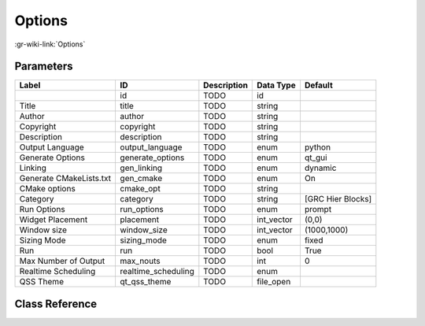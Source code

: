 -------
Options
-------

:gr-wiki-link:`Options`

Parameters
**********

+-------------------------+-------------------------+-------------------------+-------------------------+-------------------------+
|Label                    |ID                       |Description              |Data Type                |Default                  |
+=========================+=========================+=========================+=========================+=========================+
|                         |id                       |TODO                     |id                       |                         |
+-------------------------+-------------------------+-------------------------+-------------------------+-------------------------+
|Title                    |title                    |TODO                     |string                   |                         |
+-------------------------+-------------------------+-------------------------+-------------------------+-------------------------+
|Author                   |author                   |TODO                     |string                   |                         |
+-------------------------+-------------------------+-------------------------+-------------------------+-------------------------+
|Copyright                |copyright                |TODO                     |string                   |                         |
+-------------------------+-------------------------+-------------------------+-------------------------+-------------------------+
|Description              |description              |TODO                     |string                   |                         |
+-------------------------+-------------------------+-------------------------+-------------------------+-------------------------+
|Output Language          |output_language          |TODO                     |enum                     |python                   |
+-------------------------+-------------------------+-------------------------+-------------------------+-------------------------+
|Generate Options         |generate_options         |TODO                     |enum                     |qt_gui                   |
+-------------------------+-------------------------+-------------------------+-------------------------+-------------------------+
|Linking                  |gen_linking              |TODO                     |enum                     |dynamic                  |
+-------------------------+-------------------------+-------------------------+-------------------------+-------------------------+
|Generate CMakeLists.txt  |gen_cmake                |TODO                     |enum                     |On                       |
+-------------------------+-------------------------+-------------------------+-------------------------+-------------------------+
|CMake options            |cmake_opt                |TODO                     |string                   |                         |
+-------------------------+-------------------------+-------------------------+-------------------------+-------------------------+
|Category                 |category                 |TODO                     |string                   |[GRC Hier Blocks]        |
+-------------------------+-------------------------+-------------------------+-------------------------+-------------------------+
|Run Options              |run_options              |TODO                     |enum                     |prompt                   |
+-------------------------+-------------------------+-------------------------+-------------------------+-------------------------+
|Widget Placement         |placement                |TODO                     |int_vector               |(0,0)                    |
+-------------------------+-------------------------+-------------------------+-------------------------+-------------------------+
|Window size              |window_size              |TODO                     |int_vector               |(1000,1000)              |
+-------------------------+-------------------------+-------------------------+-------------------------+-------------------------+
|Sizing Mode              |sizing_mode              |TODO                     |enum                     |fixed                    |
+-------------------------+-------------------------+-------------------------+-------------------------+-------------------------+
|Run                      |run                      |TODO                     |bool                     |True                     |
+-------------------------+-------------------------+-------------------------+-------------------------+-------------------------+
|Max Number of Output     |max_nouts                |TODO                     |int                      |0                        |
+-------------------------+-------------------------+-------------------------+-------------------------+-------------------------+
|Realtime Scheduling      |realtime_scheduling      |TODO                     |enum                     |                         |
+-------------------------+-------------------------+-------------------------+-------------------------+-------------------------+
|QSS Theme                |qt_qss_theme             |TODO                     |file_open                |                         |
+-------------------------+-------------------------+-------------------------+-------------------------+-------------------------+

Class Reference
*******************

.. tabs::

   .. group-tab:: Python
      TODO

   .. group-tab:: C++

      .. doxygengroup:: block_options
         :content-only:
         :undoc-members:
         :private-members:
         :members:

